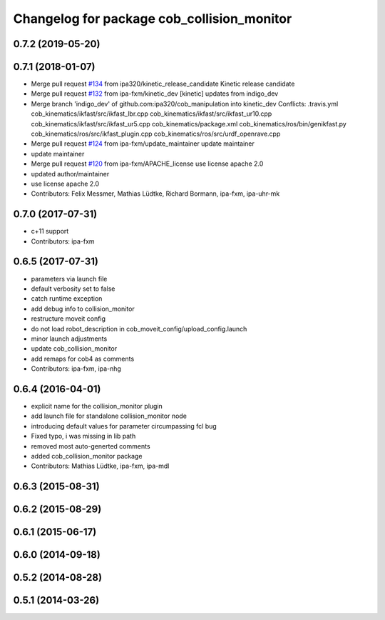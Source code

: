 ^^^^^^^^^^^^^^^^^^^^^^^^^^^^^^^^^^^^^^^^^^^
Changelog for package cob_collision_monitor
^^^^^^^^^^^^^^^^^^^^^^^^^^^^^^^^^^^^^^^^^^^

0.7.2 (2019-05-20)
------------------

0.7.1 (2018-01-07)
------------------
* Merge pull request `#134 <https://github.com/ipa320/cob_manipulation/issues/134>`_ from ipa320/kinetic_release_candidate
  Kinetic release candidate
* Merge pull request `#132 <https://github.com/ipa320/cob_manipulation/issues/132>`_ from ipa-fxm/kinetic_dev
  [kinetic] updates from indigo_dev
* Merge branch 'indigo_dev' of github.com:ipa320/cob_manipulation into kinetic_dev
  Conflicts:
  .travis.yml
  cob_kinematics/ikfast/src/ikfast_lbr.cpp
  cob_kinematics/ikfast/src/ikfast_ur10.cpp
  cob_kinematics/ikfast/src/ikfast_ur5.cpp
  cob_kinematics/package.xml
  cob_kinematics/ros/bin/genikfast.py
  cob_kinematics/ros/src/ikfast_plugin.cpp
  cob_kinematics/ros/src/urdf_openrave.cpp
* Merge pull request `#124 <https://github.com/ipa320/cob_manipulation/issues/124>`_ from ipa-fxm/update_maintainer
  update maintainer
* update maintainer
* Merge pull request `#120 <https://github.com/ipa320/cob_manipulation/issues/120>`_ from ipa-fxm/APACHE_license
  use license apache 2.0
* updated author/maintainer
* use license apache 2.0
* Contributors: Felix Messmer, Mathias Lüdtke, Richard Bormann, ipa-fxm, ipa-uhr-mk

0.7.0 (2017-07-31)
------------------
* c+11 support
* Contributors: ipa-fxm

0.6.5 (2017-07-31)
------------------
* parameters via launch file
* default verbosity set to false
* catch runtime exception
* add debug info to collision_monitor
* restructure moveit config
* do not load robot_description in cob_moveit_config/upload_config.launch
* minor launch adjustments
* update cob_collision_monitor
* add remaps for cob4 as comments
* Contributors: ipa-fxm, ipa-nhg

0.6.4 (2016-04-01)
------------------
* explicit name for the collision_monitor plugin
* add launch file for standalone collision_monitor node
* introducing default values for parameter circumpassing fcl bug
* Fixed typo, i was missing in lib path
* removed most auto-generted comments
* added cob_collision_monitor package
* Contributors: Mathias Lüdtke, ipa-fxm, ipa-mdl

0.6.3 (2015-08-31)
------------------

0.6.2 (2015-08-29)
------------------

0.6.1 (2015-06-17)
------------------

0.6.0 (2014-09-18)
------------------

0.5.2 (2014-08-28)
------------------

0.5.1 (2014-03-26)
------------------
